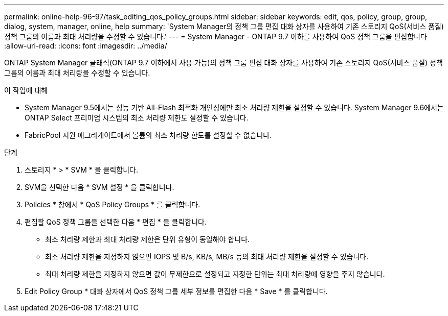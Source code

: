 ---
permalink: online-help-96-97/task_editing_qos_policy_groups.html 
sidebar: sidebar 
keywords: edit, qos, policy, group, group, dialog, system, manager, online, help 
summary: 'System Manager의 정책 그룹 편집 대화 상자를 사용하여 기존 스토리지 QoS(서비스 품질) 정책 그룹의 이름과 최대 처리량을 수정할 수 있습니다.' 
---
= System Manager - ONTAP 9.7 이하를 사용하여 QoS 정책 그룹을 편집합니다
:allow-uri-read: 
:icons: font
:imagesdir: ../media/


[role="lead"]
ONTAP System Manager 클래식(ONTAP 9.7 이하에서 사용 가능)의 정책 그룹 편집 대화 상자를 사용하여 기존 스토리지 QoS(서비스 품질) 정책 그룹의 이름과 최대 처리량을 수정할 수 있습니다.

.이 작업에 대해
* System Manager 9.5에서는 성능 기반 All-Flash 최적화 개인성에만 최소 처리량 제한을 설정할 수 있습니다. System Manager 9.6에서는 ONTAP Select 프리미엄 시스템의 최소 처리량 제한도 설정할 수 있습니다.
* FabricPool 지원 애그리게이트에서 볼륨의 최소 처리량 한도를 설정할 수 없습니다.


.단계
. 스토리지 * > * SVM * 을 클릭합니다.
. SVM을 선택한 다음 * SVM 설정 * 을 클릭합니다.
. Policies * 창에서 * QoS Policy Groups * 를 클릭합니다.
. 편집할 QoS 정책 그룹을 선택한 다음 * 편집 * 을 클릭합니다.
+
** 최소 처리량 제한과 최대 처리량 제한은 단위 유형이 동일해야 합니다.
** 최소 처리량 제한을 지정하지 않으면 IOPS 및 B/s, KB/s, MB/s 등의 최대 처리량 제한을 설정할 수 있습니다.
** 최대 처리량 제한을 지정하지 않으면 값이 무제한으로 설정되고 지정한 단위는 최대 처리량에 영향을 주지 않습니다.


. Edit Policy Group * 대화 상자에서 QoS 정책 그룹 세부 정보를 편집한 다음 * Save * 를 클릭합니다.

